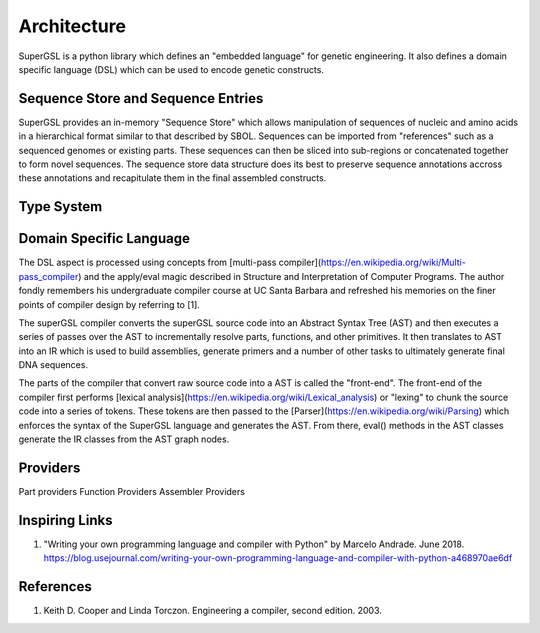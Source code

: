 Architecture
=============

SuperGSL is a python library which defines an "embedded language" for genetic engineering. It also defines a domain specific language (DSL) which can be used to encode genetic constructs.


Sequence Store and Sequence Entries
-----------------------------------

SuperGSL provides an in-memory "Sequence Store" which allows manipulation of sequences of nucleic and amino acids in a hierarchical format similar to that described by SBOL. Sequences can be imported from "references" such as a sequenced genomes or existing parts. These sequences can then be sliced into sub-regions or concatenated together to form novel sequences. The sequence store data structure does its best to preserve sequence annotations accross these annotations and recapitulate them in the final assembled constructs.


Type System
-----------



Domain Specific Language
------------------------


The DSL aspect is processed using concepts from [multi-pass compiler](https://en.wikipedia.org/wiki/Multi-pass_compiler) and the apply/eval magic described in Structure and Interpretation of Computer Programs. The author fondly remembers his undergraduate compiler course at UC Santa Barbara and refreshed his memories on the finer points of compiler design by referring to [1].

The superGSL compiler converts the superGSL source code into an Abstract Syntax Tree (AST) and then executes a series of passes over the AST to incrementally resolve parts, functions, and other primitives. It then translates to AST into an IR which is used to build assemblies, generate primers and a number of other tasks to ultimately generate final DNA sequences.

The parts of the compiler that convert raw source code into a AST is called the "front-end". The front-end of the compiler first performs [lexical analysis](https://en.wikipedia.org/wiki/Lexical_analysis) or "lexing" to chunk the source code into a series of tokens. These tokens are then passed to the [Parser](https://en.wikipedia.org/wiki/Parsing) which enforces the syntax of the SuperGSL language and generates the AST. From there, eval() methods in the AST classes generate the IR classes from the AST graph nodes.

.. mermaid::
    :align: center

    graph TB
        subgraph "Front End"
            A[Source] -->|Lexing & Parsing| B(AST)
        end
        subgraph "Backend"
        B --> C(AST)
        C -->|Eval| D(IR)
        D -->|Assemble| E[IRv2]
        end

Providers
----------------

Part providers
Function Providers
Assembler Providers


Inspiring Links
---------------

1. "Writing your own programming language and compiler with Python" by Marcelo Andrade. June 2018. https://blog.usejournal.com/writing-your-own-programming-language-and-compiler-with-python-a468970ae6df


References
-----------

1. Keith D. Cooper and Linda Torczon. Engineering a compiler, second edition. 2003.

